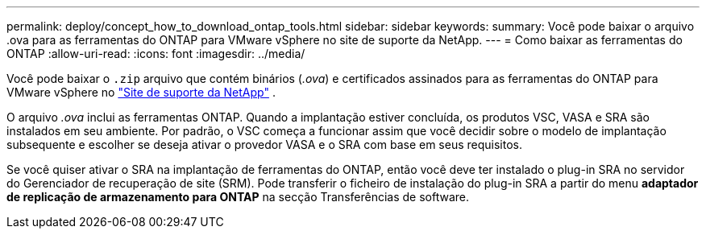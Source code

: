 ---
permalink: deploy/concept_how_to_download_ontap_tools.html 
sidebar: sidebar 
keywords:  
summary: Você pode baixar o arquivo .ova para as ferramentas do ONTAP para VMware vSphere no site de suporte da NetApp. 
---
= Como baixar as ferramentas do ONTAP
:allow-uri-read: 
:icons: font
:imagesdir: ../media/


[role="lead"]
Você pode baixar o `.zip` arquivo que contém binários (_.ova_) e certificados assinados para as ferramentas do ONTAP para VMware vSphere no https://mysupport.netapp.com/site/products/all/details/otv/downloads-tab["Site de suporte da NetApp"^] .

O arquivo _.ova_ inclui as ferramentas ONTAP. Quando a implantação estiver concluída, os produtos VSC, VASA e SRA são instalados em seu ambiente. Por padrão, o VSC começa a funcionar assim que você decidir sobre o modelo de implantação subsequente e escolher se deseja ativar o provedor VASA e o SRA com base em seus requisitos.

Se você quiser ativar o SRA na implantação de ferramentas do ONTAP, então você deve ter instalado o plug-in SRA no servidor do Gerenciador de recuperação de site (SRM). Pode transferir o ficheiro de instalação do plug-in SRA a partir do menu *adaptador de replicação de armazenamento para ONTAP* na secção Transferências de software.

